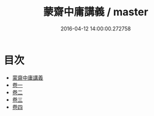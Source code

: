 #+TITLE: 蒙齋中庸講義 / master
#+DATE: 2016-04-12 14:00:00.272758
* 目次
 - [[file:KR1h0023_000.txt::000-1a][蒙齋中庸講義]]
 - [[file:KR1h0023_001.txt::001-1a][卷一]]
 - [[file:KR1h0023_002.txt::002-1a][卷二]]
 - [[file:KR1h0023_003.txt::003-1a][卷三]]
 - [[file:KR1h0023_004.txt::004-1a][卷四]]
